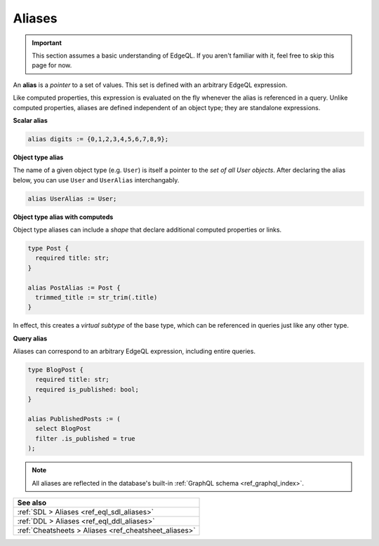 .. _ref_datamodel_aliases:

=======
Aliases
=======

.. important::

  This section assumes a basic understanding of EdgeQL. If you aren't familiar
  with it, feel free to skip this page for now.


An **alias** is a *pointer* to a set of values. This set is defined with an
arbitrary EdgeQL expression.

Like computed properties, this expression is evaluated on the fly whenever the
alias is referenced in a query. Unlike computed properties, aliases are defined
independent of an object type; they are standalone expressions.

**Scalar alias**

.. code-block:: sdl
  :version-lt: 3.0

  alias digits := {0,1,2,3,4,5,6,7,8,9};


.. code-block:: sdl

  alias digits := {0,1,2,3,4,5,6,7,8,9};

**Object type alias**

The name of a given object type (e.g. ``User``) is itself a pointer to the *set
of all User objects*. After declaring the alias below, you can use ``User`` and
``UserAlias`` interchangably.

.. code-block:: sdl
  :version-lt: 3.0

  alias UserAlias := User;


.. code-block:: sdl

  alias UserAlias := User;

**Object type alias with computeds**

Object type aliases can include a *shape* that declare additional computed
properties or links.

.. code-block:: sdl
  :version-lt: 3.0

  type Post {
    required property title -> str;
  }

  alias PostAlias := Post {
    trimmed_title := str_trim(.title)
  }


.. code-block:: sdl

  type Post {
    required title: str;
  }

  alias PostAlias := Post {
    trimmed_title := str_trim(.title)
  }

In effect, this creates a *virtual subtype* of the base type, which can be
referenced in queries just like any other type.

**Query alias**

Aliases can correspond to an arbitrary EdgeQL expression, including entire
queries.

.. code-block:: sdl
  :version-lt: 3.0

  type BlogPost {
    required property title -> str;
    required property is_published -> bool;
  }

  alias PublishedPosts := (
    select BlogPost
    filter .is_published = true
  );


.. code-block:: sdl

  type BlogPost {
    required title: str;
    required is_published: bool;
  }

  alias PublishedPosts := (
    select BlogPost
    filter .is_published = true
  );

.. note::

  All aliases are reflected in the database's built-in :ref:`GraphQL schema
  <ref_graphql_index>`.



.. list-table::
  :class: seealso

  * - **See also**
  * - :ref:`SDL > Aliases <ref_eql_sdl_aliases>`
  * - :ref:`DDL > Aliases <ref_eql_ddl_aliases>`
  * - :ref:`Cheatsheets > Aliases <ref_cheatsheet_aliases>`
